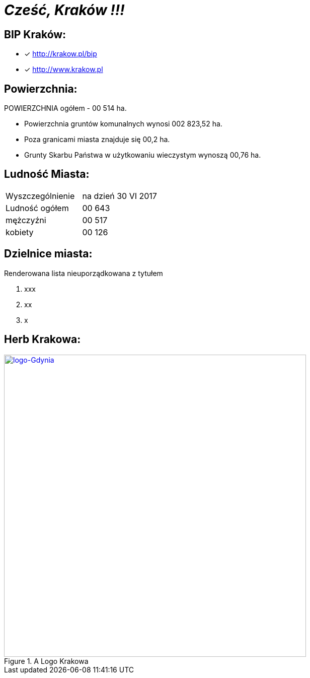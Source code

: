 = _Cześć, Kraków !!!_    


== BIP Kraków:

* [x] <http://krakow.pl/bip>

* [x] <http://www.krakow.pl>




== Powierzchnia:

POWIERZCHNIA ogółem - 00 514 ha.

** Powierzchnia gruntów komunalnych wynosi 002 823,52 ha.

** Poza granicami miasta znajduje się 00,2 ha.

** Grunty Skarbu Państwa w użytkowaniu wieczystym wynoszą 00,76 ha.

== Ludność Miasta:

|===
| Wyszczególnienie	|  na dzień 30 VI 2017
| Ludność ogółem	| 00 643
| mężczyźni | 00 517
| kobiety | 00 126
|===


== Dzielnice miasta:
[squere]
.Renderowana lista nieuporządkowana z tytułem



. xxx

. xx

. x



== Herb Krakowa:

[#img-logo krakowa]
.A Logo Krakowa
[link=http://jogapilates.pl/wp-content/uploads/logo-Gdynia.jpg]
image::logo-Gdynia.jpg[logo-Gdynia,600]
